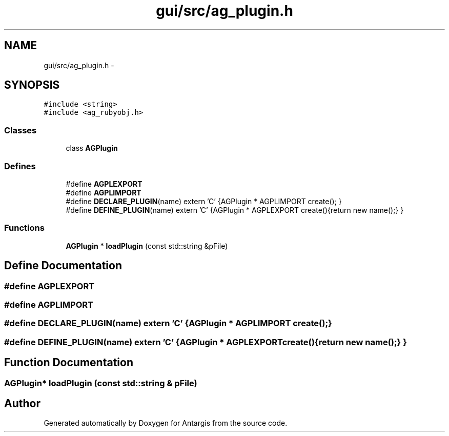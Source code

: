 .TH "gui/src/ag_plugin.h" 3 "27 Oct 2006" "Version 0.1.9" "Antargis" \" -*- nroff -*-
.ad l
.nh
.SH NAME
gui/src/ag_plugin.h \- 
.SH SYNOPSIS
.br
.PP
\fC#include <string>\fP
.br
\fC#include <ag_rubyobj.h>\fP
.br

.SS "Classes"

.in +1c
.ti -1c
.RI "class \fBAGPlugin\fP"
.br
.in -1c
.SS "Defines"

.in +1c
.ti -1c
.RI "#define \fBAGPLEXPORT\fP"
.br
.ti -1c
.RI "#define \fBAGPLIMPORT\fP"
.br
.ti -1c
.RI "#define \fBDECLARE_PLUGIN\fP(name)   extern 'C' {AGPlugin * AGPLIMPORT create(); }"
.br
.ti -1c
.RI "#define \fBDEFINE_PLUGIN\fP(name)   extern 'C' {AGPlugin * AGPLEXPORT create(){return new  name();} }"
.br
.in -1c
.SS "Functions"

.in +1c
.ti -1c
.RI "\fBAGPlugin\fP * \fBloadPlugin\fP (const std::string &pFile)"
.br
.in -1c
.SH "Define Documentation"
.PP 
.SS "#define AGPLEXPORT"
.PP
.SS "#define AGPLIMPORT"
.PP
.SS "#define DECLARE_PLUGIN(name)   extern 'C' {AGPlugin * AGPLIMPORT create(); }"
.PP
.SS "#define DEFINE_PLUGIN(name)   extern 'C' {AGPlugin * AGPLEXPORT create(){return new  name();} }"
.PP
.SH "Function Documentation"
.PP 
.SS "\fBAGPlugin\fP* loadPlugin (const std::string & pFile)"
.PP
.SH "Author"
.PP 
Generated automatically by Doxygen for Antargis from the source code.
